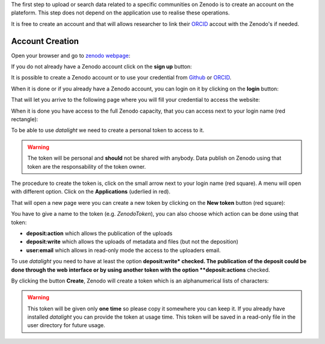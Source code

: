 .. _reqzenodo:

The first step to upload or search data related to a specific
communities on Zenodo is to create an account on the plateform. This
step does not depend on the application use to realise these
operations.

It is free to create an account and that will allows researcher to
link their `ORCID <https://orcid.org/>`_ accout with the Zenodo's if
needed.

Account Creation
================

Open your browser and go to `zenodo webpage <https://zenodo.org>`_:

.. image:: ../images/zenodo-homepage.png
    :width: 90 %
    :align: center
     
If you do not already have a Zenodo account click on the **sign up**
button:

.. image:: ../images/zenodo-signup.png
    :scale: 100 %
    :align: center
    
It is possible to create a Zenodo account or to use your credential
from `Github <https://github.com>`_ or `ORCID <https://orcid.org/>`_.

.. image:: ../images/zenodo-signup2.png
    :width: 90 %
    :align: center
    
When it is done or if you already have a Zenodo account, you can login
on it by clicking on the **login** button:

.. image:: ../images/zenodo-login.png
    :scale: 100 %
    :align: center
    
That will let you arrive to the following page where you will fill
your credential to access the website:

.. image:: ../images/zenodo-login2.png
    :width: 60 %
    :align: center

When it is done you have access to the full Zenodo capacity, that you
can access next to your login name (red rectangle):

.. image:: ../images/zenodo-logon.png
    :width: 90 %
    :align: center

    
To be able to use *datalight* we need to create a personal token to
access to it.

.. warning::
   The token will be personal and **should** not be shared with
   anybody. Data publish on Zenodo using that token are the
   responsability of the token owner.


The procedure to create the token is, click on the small arrow next to
your login name (red square). A menu will open with different
option. Click on the **Applications** (uderlied in red).

.. image:: ../images/zenodo-logon2.png
    :width: 90 %
    :align: center

That will open a new page were you can create a new token by clicking
on the **New token** button (red square):

.. image:: ../images/zenodo-token1.png
    :width: 90 %
    :align: center

You have to give a name to the token (e.g. *ZenodoToken*), you can
also choose which action can be done using that token:

- **deposit:action** which allows the publication of the uploads
- **deposit:write** which allows the uploads of metadata and files
  (but not the deposition)
- **user:email** which allows in read-only mode the access to the
  uploaders email.

To use *datalight* you need to have at least the option
**deposit:write* checked. The publication of the deposit could be done
through the web interface or by using another token with the option
**deposit:actions** checked.

.. image:: ../images/zenodo-token2.png
    :width: 90 %
    :align: center

By clicking the button **Create**, Zenodo will create a token which is
an alphanumerical lists of characters:

.. image:: ../images/zenodo-token3.png
    :width: 90 %
    :align: center


.. warning::
    This token will be given only **one time** so please copy it
    somewhere you can keep it. If you already have installed
    *datalight* you can provide the token at usage time. This token
    will be saved in a read-only file in the user directory for future
    usage.
